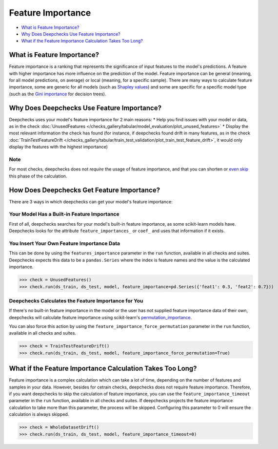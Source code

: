 .. _feature_importance:

====================
Feature Importance
====================

* `What is Feature Importance? <#what-is-feature-importance>`__
* `Why Does Deepchecks Use Feature Importance? <#why-does-deepchecks-use-feature-importance>`__
* `What if the Feature Importance Calculation Takes Too Long? <#what-if-the-feature-importance-calculation-takes-too-long>`__


What is Feature Importance?
===========================
Feature importance is a ranking that represents the significance of input features to the model's predictions.
A feature with higher importance has more influence on the prediction of the model.
Feature importance can be general (meaning, for all model predictions, on average) or local (meaning, for a specific
sample).
There are many ways to calculate feature importance, some are generic for all models (such as `Shapley values <https://christophm.github.io/interpretable-ml-book/shapley.html>`_)
and some are specific for a specific model type (such as the `Gini importance <https://medium.com/the-artificial-impostor/feature-importance-measures-for-tree-models-part-i-47f187c1a2c3#:~:text=Gini%20Importance%20or%20Mean%20Decrease%20in%20Impurity%20(MDI)%20calculates%20each,number%20of%20samples%20it%20splits.>`_
for decision trees).


Why Does Deepchecks Use Feature Importance?
===========================================
Deepchecks uses your model's feature importance for 2 main reasons:
* Help you find issues with your model or data, as in the check :doc:`UnusedFeatures </checks_gallery/tabular/model_evaluation/plot_unused_features>`
* Display the most relevant information the check has found (for instance, if deepchecks found drift in many features,
as in the check :doc:`TrainTestFeatureDrift </checks_gallery/tabular/train_test_validation/plot_train_test_feature_drift>`,
it would only display the features with the highest importance)

Note
----
For most checks, deepchecks does not *require* the usage of feature importance, and that you can
shorten or `even skip <#what-if-the-feature-importance-calculation-takes-too-long>`__ this phase of the calculation.

How Does Deepchecks Get Feature Importance?
===========================================
There are 3 ways in which deepchecks can get your model's feature importance:

Your Model Has a Built-in Feature Importance
--------------------------------------------
First of all, deepchecks searches for your model's built-in feature importance, as some scikit-learn models have.
Deepchecks looks for the attribute ``feature_importances_`` or ``coef_`` and uses that information if it exists.

You Insert Your Own Feature Importance Data
-------------------------------------------
This can be done by using the ``features_importance`` parameter in the ``run`` function, available in all
checks and suites.
Deepchecks expects this data to be a ``pandas.Series`` where the index is feature names and the value is the calculated
importance.

>>> check = UnusedFeatures()
>>> check.run(ds_train, ds_test, model, feature_importance=pd.Series({'feat1': 0.3, 'feat2': 0.7}))

Deepchecks Calculates the Feature Importance for You
----------------------------------------------------
If there's no built-in feature importance in the model or the user has not supplied feature importance data of their
own, deepchecks will calculate feature importance using scikit-learn's `permutation_importance <https://scikit-learn.org/stable/modules/generated/sklearn.inspection.permutation_importance.html>`_.

You can also force this action by using the ``feature_importance_force_permutation`` parameter in the ``run``
function, available in all checks and suites.

>>> check = TrainTestFeatureDrift()
>>> check.run(ds_train, ds_test, model, feature_importance_force_permutation=True)


What if the Feature Importance Calculation Takes Too Long?
=========================================================
Feature importance is a complex calculation which can take a lot of time, depending on the number of features and
samples in your data.
However, besides for cetrain checks, deepchecks does not require feature importance.
Therefore, if you want deepchecks to skip the calculation of feature importance, you can use the
``feature_importance_timeout`` parameter in the ``run`` function, available in all checks and suites. If
deepchecks projects the feature importance calculation to take more than this parameter, the process will be skipped.
Configuring this parameter to 0 will ensure the calculation is always skipped.

>>> check = WholeDatasetDrift()
>>> check.run(ds_train, ds_test, model, feature_importance_timeout=0)
